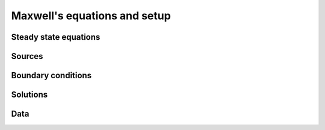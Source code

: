 .. _dc_maxwells_equations_and_setup:

Maxwell's equations and setup
=============================

.. todo:: motivation for this page


.. _dc_maxwells_equations_and_setup_steady_state_equations:

Steady state equations
----------------------

.. todo::
    steady state equations (what is steady state?)

.. _dc_maxwells_equations_and_setup_sources:
   
Sources
-------

.. todo:: 
    what types of sources can we consider, where do they show up in the equations (links forward to fields from grounded sources)

.. _dc_maxwells_equations_and_setup_boundary_conditions:

Boundary conditions
-------------------

.. todo::
    what are the boundary conditions?


.. _dc_maxwells_equations_and_setup_solutions:

Solutions
---------

.. todo:: how can we solve the equations, brief. - links to fundamentals. 


.. _dc_maxwells_equations_and_setup_data:

Data
----

.. todo:: what are the data? 

